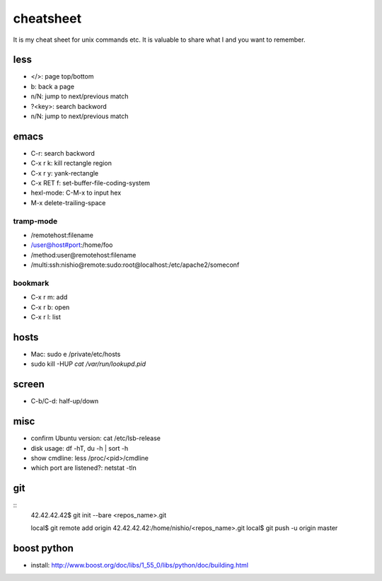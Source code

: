 ============
 cheatsheet
============

It is my cheat sheet for unix commands etc.
It is valuable to share what I and you want to remember.

less
====

- </>: page top/bottom
- b: back a page
- n/N: jump to next/previous match
- ?<key>: search backword
- n/N: jump to next/previous match

emacs
=====

- C-r: search backword
- C-x r k: kill rectangle region
- C-x r y: yank-rectangle
- C-x RET f: set-buffer-file-coding-system
- hexl-mode: C-M-x to input hex
- M-x delete-trailing-space


tramp-mode
----------

- /remotehost:filename
- /user@host#port:/home/foo
- /method:user@remotehost:filename
- /multi:ssh:nishio@remote:sudo:root@localhost:/etc/apache2/someconf

bookmark
--------

- C-x r m: add
- C-x r b: open
- C-x r l: list


hosts
=====

- Mac: sudo e /private/etc/hosts
- sudo kill -HUP `cat /var/run/lookupd.pid`

screen
======

- C-b/C-d: half-up/down


misc
====

- confirm Ubuntu version: cat /etc/lsb-release
- disk usage: df -hT, du -h | sort -h
- show cmdline: less /proc/<pid>/cmdline
- which port are listened?: netstat -tln


git
===

::
  42.42.42.42$ git init --bare <repos_name>.git

  local$ git remote add origin 42.42.42.42:/home/nishio/<repos_name>.git
  local$ git push -u origin master


boost python
============

- install: http://www.boost.org/doc/libs/1_55_0/libs/python/doc/building.html

